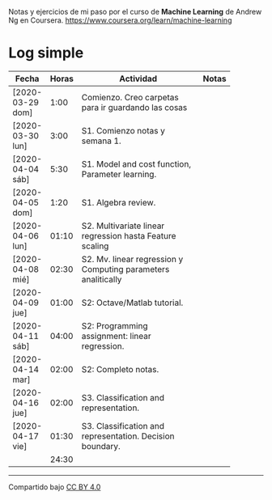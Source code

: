 #+STARTUP: align shrink indent

Notas y ejercicios de mi paso por el curso de *Machine Learning* de Andrew Ng en Coursera. https://www.coursera.org/learn/machine-learning

* Log simple


| Fecha            | Horas | Actividad                                                     | Notas |
|                  |       | <20>                                                          |       |
|------------------+-------+---------------------------------------------------------------+-------|
| [2020-03-29 dom] |  1:00 | Comienzo. Creo carpetas para ir guardando las cosas           |       |
| [2020-03-30 lun] |  3:00 | S1. Comienzo notas y semana 1.                                |       |
| [2020-04-04 sáb] |  5:30 | S1. Model and cost function, Parameter learning.              |       |
| [2020-04-05 dom] |  1:20 | S1. Algebra review.                                           |       |
| [2020-04-06 lun] | 01:10 | S2. Multivariate linear regression hasta Feature scaling      |       |
| [2020-04-08 mié] | 02:30 | S2. Mv. linear regression y Computing parameters analitically |       |
| [2020-04-09 jue] | 01:00 | S2: Octave/Matlab tutorial.                                   |       |
| [2020-04-11 sáb] | 04:00 | S2: Programming assignment: linear regression.                |       |
| [2020-04-14 mar] | 02:00 | S2: Completo notas.                                           |       |
| [2020-04-16 jue] | 02:00 | S3. Classification and representation.                        |       |
| [2020-04-17 vie] | 01:30  | S3. Classification and representation. Decision boundary.     |       |
|------------------+-------+---------------------------------------------------------------+-------|
|                  | 24:30 |                                                               |       |
#+TBLFM: $2=vsum(@2..@-1);U



---------------

Compartido bajo [[https://creativecommons.org/licenses/by/4.0/legalcode][CC BY 4.0]]

